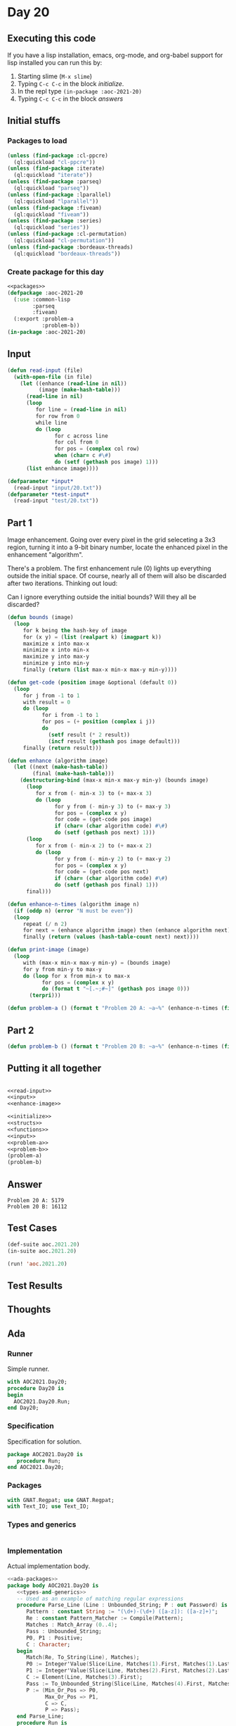 #+STARTUP: indent contents
#+OPTIONS: num:nil toc:nil
* Day 20
** Executing this code
If you have a lisp installation, emacs, org-mode, and org-babel
support for lisp installed you can run this by:
1. Starting slime (=M-x slime=)
2. Typing =C-c C-c= in the block [[initialize][initialize]].
3. In the repl type =(in-package :aoc-2021-20)=
4. Typing =C-c C-c= in the block [[answers][answers]]
** Initial stuffs
*** Packages to load
#+NAME: packages
#+BEGIN_SRC lisp :results silent
  (unless (find-package :cl-ppcre)
    (ql:quickload "cl-ppcre"))
  (unless (find-package :iterate)
    (ql:quickload "iterate"))
  (unless (find-package :parseq)
    (ql:quickload "parseq"))
  (unless (find-package :lparallel)
    (ql:quickload "lparallel"))
  (unless (find-package :fiveam)
    (ql:quickload "fiveam"))
  (unless (find-package :series)
    (ql:quickload "series"))
  (unless (find-package :cl-permutation)
    (ql:quickload "cl-permutation"))
  (unless (find-package :bordeaux-threads)
    (ql:quickload "bordeaux-threads"))
#+END_SRC
*** Create package for this day
#+NAME: initialize
#+BEGIN_SRC lisp :noweb yes :results silent
  <<packages>>
  (defpackage :aoc-2021-20
    (:use :common-lisp
          :parseq
          :fiveam)
    (:export :problem-a
             :problem-b))
  (in-package :aoc-2021-20)
#+END_SRC
** Input
#+NAME: read-input
#+BEGIN_SRC lisp :results silent
  (defun read-input (file)
    (with-open-file (in file)
      (let ((enhance (read-line in nil))
            (image (make-hash-table)))
        (read-line in nil)
        (loop
           for line = (read-line in nil)
           for row from 0
           while line
           do (loop
                 for c across line
                 for col from 0
                 for pos = (complex col row)
                 when (char= c #\#)
                 do (setf (gethash pos image) 1)))
        (list enhance image))))
#+END_SRC
#+NAME: input
#+BEGIN_SRC lisp :noweb yes :results silent
  (defparameter *input*
    (read-input "input/20.txt"))
  (defparameter *test-input*
    (read-input "test/20.txt"))
#+END_SRC
** Part 1
Image enhancement. Going over every pixel in the grid seleceting a 3x3
region, turning it into a 9-bit binary number, locate the enhanced
pixel in the enhancement "algorithm".

There's a problem. The first enhancement rule (0) lights up everything
outside the initial space. Of course, nearly all of them will also be
discarded after two iterations. Thinking out loud:

Can I ignore everything outside the initial bounds? Will they all be
discarded?

#+NAME: enhance-image
#+BEGIN_SRC lisp :results silent
  (defun bounds (image)
    (loop
       for k being the hash-key of image
       for (x y) = (list (realpart k) (imagpart k))
       maximize x into max-x
       minimize x into min-x
       maximize y into max-y
       minimize y into min-y
       finally (return (list max-x min-x max-y min-y))))

  (defun get-code (position image &optional (default 0))
    (loop
       for j from -1 to 1
       with result = 0
       do (loop
             for i from -1 to 1
             for pos = (+ position (complex i j))
             do
               (setf result (* 2 result))
               (incf result (gethash pos image default)))
       finally (return result)))

  (defun enhance (algorithm image)
    (let ((next (make-hash-table))
          (final (make-hash-table)))
      (destructuring-bind (max-x min-x max-y min-y) (bounds image)
        (loop
           for x from (- min-x 3) to (+ max-x 3)
           do (loop
                 for y from (- min-y 3) to (+ max-y 3)
                 for pos = (complex x y)
                 for code = (get-code pos image)
                 if (char= (char algorithm code) #\#)
                 do (setf (gethash pos next) 1)))
        (loop
           for x from (- min-x 2) to (+ max-x 2)
           do (loop
                 for y from (- min-y 2) to (+ max-y 2)
                 for pos = (complex x y)
                 for code = (get-code pos next)
                 if (char= (char algorithm code) #\#)
                 do (setf (gethash pos final) 1)))
        final)))

  (defun enhance-n-times (algorithm image n)
    (if (oddp n) (error "N must be even"))
    (loop
       repeat (/ n 2)
       for next = (enhance algorithm image) then (enhance algorithm next)
       finally (return (values (hash-table-count next) next))))

  (defun print-image (image)
    (loop
       with (max-x min-x max-y min-y) = (bounds image)
       for y from min-y to max-y
       do (loop for x from min-x to max-x
             for pos = (complex x y)
             do (format t "~[.~;#~]" (gethash pos image 0)))
         (terpri)))

#+END_SRC
#+NAME: problem-a
#+BEGIN_SRC lisp :noweb yes :results silent
  (defun problem-a () (format t "Problem 20 A: ~a~%" (enhance-n-times (first *input*) (second *input*) 2)))
#+END_SRC
** Part 2
#+NAME: problem-b
#+BEGIN_SRC lisp :noweb yes :results silent
  (defun problem-b () (format t "Problem 20 B: ~a~%" (enhance-n-times (first *input*) (second *input*) 50)))
#+END_SRC
** Putting it all together
#+NAME: structs
#+BEGIN_SRC lisp :noweb yes :results silent

#+END_SRC
#+NAME: functions
#+BEGIN_SRC lisp :noweb yes :results silent
  <<read-input>>
  <<input>>
  <<enhance-image>>
#+END_SRC
#+NAME: answers
#+BEGIN_SRC lisp :results output :exports both :noweb yes :tangle no
  <<initialize>>
  <<structs>>
  <<functions>>
  <<input>>
  <<problem-a>>
  <<problem-b>>
  (problem-a)
  (problem-b)
#+END_SRC
** Answer
#+RESULTS: answers
: Problem 20 A: 5179
: Problem 20 B: 16112
** Test Cases
#+NAME: test-cases
#+BEGIN_SRC lisp :results output :exports both
  (def-suite aoc.2021.20)
  (in-suite aoc.2021.20)

  (run! 'aoc.2021.20)
#+END_SRC
** Test Results
#+RESULTS: test-cases
** Thoughts
** Ada
*** Runner
Simple runner.
#+BEGIN_SRC ada :tangle ada/day20.adb
  with AOC2021.Day20;
  procedure Day20 is
  begin
    AOC2021.Day20.Run;
  end Day20;
#+END_SRC
*** Specification
Specification for solution.
#+BEGIN_SRC ada :tangle ada/aoc2021-day20.ads
  package AOC2021.Day20 is
     procedure Run;
  end AOC2021.Day20;
#+END_SRC
*** Packages
#+NAME: ada-packages
#+BEGIN_SRC ada
  with GNAT.Regpat; use GNAT.Regpat;
  with Text_IO; use Text_IO;
#+END_SRC
*** Types and generics
#+NAME: types-and-generics
#+BEGIN_SRC ada

#+END_SRC
*** Implementation
Actual implementation body.
#+BEGIN_SRC ada :tangle ada/aoc2021-day20.adb :noweb yes
  <<ada-packages>>
  package body AOC2021.Day20 is
     <<types-and-generics>>
     -- Used as an example of matching regular expressions
     procedure Parse_Line (Line : Unbounded_String; P : out Password) is
        Pattern : constant String := "(\d+)-(\d+) ([a-z]): ([a-z]+)";
        Re : constant Pattern_Matcher := Compile(Pattern);
        Matches : Match_Array (0..4);
        Pass : Unbounded_String;
        P0, P1 : Positive;
        C : Character;
     begin
        Match(Re, To_String(Line), Matches);
        P0 := Integer'Value(Slice(Line, Matches(1).First, Matches(1).Last));
        P1 := Integer'Value(Slice(Line, Matches(2).First, Matches(2).Last));
        C := Element(Line, Matches(3).First);
        Pass := To_Unbounded_String(Slice(Line, Matches(4).First, Matches(4).Last));
        P := (Min_Or_Pos => P0,
              Max_Or_Pos => P1,
              C => C,
              P => Pass);
     end Parse_Line;
     procedure Run is
     begin
        Put_Line("Advent of Code 2021 - Day 20");
        Put_Line("The result for Part 1 is " & Integer'Image(0));
        Put_Line("The result for Part 2 is " & Integer'Image(0));
     end Run;
  end AOC2021.Day20;
#+END_SRC
*** Run the program
In order to run this you have to "tangle" the code first using =C-c
C-v C-t=.

#+BEGIN_SRC shell :tangle no :results output :exports both
  cd ada
  gnatmake day20
  ./day20
#+END_SRC

#+RESULTS:
